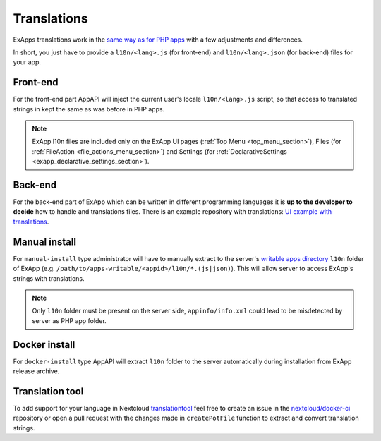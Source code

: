 Translations
============

ExApps translations work in the `same way as for PHP apps <https://docs.nextcloud.com/server/latest/developer_manual/basics/front-end/l10n.html>`_ with a few adjustments
and differences.

In short, you just have to provide a ``l10n/<lang>.js`` (for front-end) and ``l10n/<lang>.json`` (for back-end) files for your app.


Front-end
*********

For the front-end part AppAPI will inject the current user's locale ``l10n/<lang>.js`` script, so that access to translated strings in kept the same as was before in PHP apps.

.. note::

	ExApp l10n files are included only on the ExApp UI pages (:ref:`Top Menu <top_menu_section>`), Files (for :ref:`FileAction <file_actions_menu_section>`) and Settings (for :ref:`DeclarativeSettings <exapp_declarative_settings_section>`).


Back-end
********

For the back-end part of ExApp which can be written in different programming languages it is **up to the developer to decide** how to handle and translations files.
There is an example repository with translations: `UI example with translations <https://github.com/nextcloud/ui_example>`_.


Manual install
**************

For ``manual-install`` type administrator will have to manually extract to the server's `writable apps directory <https://docs.nextcloud.com/server/latest/admin_manual/configuration_server/config_sample_php_parameters.html#apps-paths>`_ ``l10n`` folder of ExApp
(e.g. ``/path/to/apps-writable/<appid>/l10n/*.(js|json)``).
This will allow server to access ExApp's strings with translations.

.. note::

	Only ``l10n`` folder must be present on the server side, ``appinfo/info.xml`` could lead to be misdetected by server as PHP app folder.



Docker install
**************

For ``docker-install`` type AppAPI will extract ``l10n`` folder to the server automatically during installation from ExApp release archive.


Translation tool
****************

To add support for your language in Nextcloud `translationtool <https://github.com/nextcloud/docker-ci/tree/master/translations/translationtool>`_ feel free to create an issue in the `nextcloud/docker-ci <https://github.com/nextcloud/docker-ci>`_ repository
or open a pull request with the changes made in ``createPotFile`` function to extract and convert translation strings.
